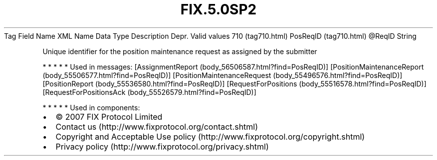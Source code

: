 .TH FIX.5.0SP2 "" "" "Tag #710"
Tag
Field Name
XML Name
Data Type
Description
Depr.
Valid values
710 (tag710.html)
PosReqID (tag710.html)
\@ReqID
String
.PP
Unique identifier for the position maintenance request as assigned
by the submitter
.PP
   *   *   *   *   *
Used in messages:
[AssignmentReport (body_56506587.html?find=PosReqID)]
[PositionMaintenanceReport (body_55506577.html?find=PosReqID)]
[PositionMaintenanceRequest (body_55496576.html?find=PosReqID)]
[PositionReport (body_55536580.html?find=PosReqID)]
[RequestForPositions (body_55516578.html?find=PosReqID)]
[RequestForPositionsAck (body_55526579.html?find=PosReqID)]
.PP
   *   *   *   *   *
Used in components:

.PD 0
.P
.PD

.PP
.PP
.IP \[bu] 2
© 2007 FIX Protocol Limited
.IP \[bu] 2
Contact us (http://www.fixprotocol.org/contact.shtml)
.IP \[bu] 2
Copyright and Acceptable Use policy (http://www.fixprotocol.org/copyright.shtml)
.IP \[bu] 2
Privacy policy (http://www.fixprotocol.org/privacy.shtml)
